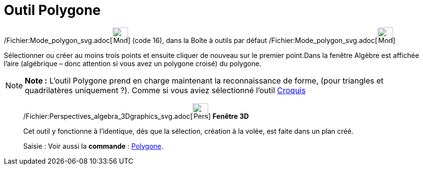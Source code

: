 = Outil Polygone
:page-en: tools/Polygon_Tool
ifdef::env-github[:imagesdir: /fr/modules/ROOT/assets/images]

/Fichier:Mode_polygon_svg.adoc[image:32px-Mode_polygon.svg.png[Mode polygon.svg,width=32,height=32]] (code 16), dans la
Boîte à outils par défaut /Fichier:Mode_polygon_svg.adoc[image:32px-Mode_polygon.svg.png[Mode
polygon.svg,width=32,height=32]]

Sélectionner ou créer au moins trois points et ensuite cliquer de nouveau sur le premier point.Dans la fenêtre Algèbre
est affichée l’aire (algébrique – donc attention si vous avez un polygone croisé) du polygone.

[NOTE]
====

*Note :* L'outil Polygone prend en charge maintenant la reconnaissance de forme, (pour triangles et quadrilatères
uniquement ?). Comme si vous aviez sélectionné l'outil xref:/tools/Croquis.adoc[Croquis]
====

______________________________________________________

/Fichier:Perspectives_algebra_3Dgraphics_svg.adoc[image:32px-Perspectives_algebra_3Dgraphics.svg.png[Perspectives
algebra 3Dgraphics.svg,width=32,height=32]] *Fenêtre 3D*

Cet outil y fonctionne à l'identique, dès que la sélection, création à la volée, est faite dans un plan créé.

[.kcode]#Saisie :# Voir aussi la *commande* : xref:/commands/Polygone.adoc[Polygone].
